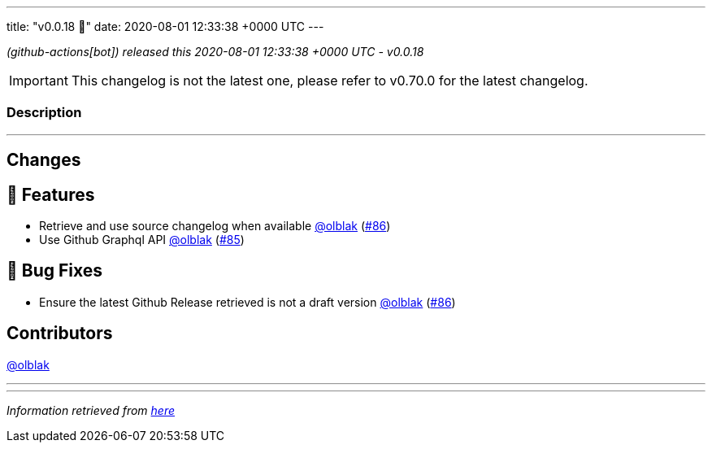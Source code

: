 ---
title: "v0.0.18 🌈"
date: 2020-08-01 12:33:38 +0000 UTC
---
// Disclaimer: this file is generated, do not edit it manually.


__ (github-actions[bot]) released this 2020-08-01 12:33:38 +0000 UTC - v0.0.18__



IMPORTANT: This changelog is not the latest one, please refer to v0.70.0 for the latest changelog.


=== Description

---

++++

<h2>Changes</h2>
<h2>🚀 Features</h2>
<ul>
<li>Retrieve and use source changelog when available <a class="user-mention notranslate" data-hovercard-type="user" data-hovercard-url="/users/olblak/hovercard" data-octo-click="hovercard-link-click" data-octo-dimensions="link_type:self" href="https://github.com/olblak">@olblak</a> (<a class="issue-link js-issue-link" data-error-text="Failed to load title" data-id="670822775" data-permission-text="Title is private" data-url="https://github.com/updatecli/updatecli/issues/86" data-hovercard-type="pull_request" data-hovercard-url="/updatecli/updatecli/pull/86/hovercard" href="https://github.com/updatecli/updatecli/pull/86">#86</a>)</li>
<li>Use Github Graphql API <a class="user-mention notranslate" data-hovercard-type="user" data-hovercard-url="/users/olblak/hovercard" data-octo-click="hovercard-link-click" data-octo-dimensions="link_type:self" href="https://github.com/olblak">@olblak</a> (<a class="issue-link js-issue-link" data-error-text="Failed to load title" data-id="670205578" data-permission-text="Title is private" data-url="https://github.com/updatecli/updatecli/issues/85" data-hovercard-type="pull_request" data-hovercard-url="/updatecli/updatecli/pull/85/hovercard" href="https://github.com/updatecli/updatecli/pull/85">#85</a>)</li>
</ul>
<h2>🐛 Bug Fixes</h2>
<ul>
<li>Ensure the latest Github Release retrieved is not a draft version  <a class="user-mention notranslate" data-hovercard-type="user" data-hovercard-url="/users/olblak/hovercard" data-octo-click="hovercard-link-click" data-octo-dimensions="link_type:self" href="https://github.com/olblak">@olblak</a> (<a class="issue-link js-issue-link" data-error-text="Failed to load title" data-id="670822775" data-permission-text="Title is private" data-url="https://github.com/updatecli/updatecli/issues/86" data-hovercard-type="pull_request" data-hovercard-url="/updatecli/updatecli/pull/86/hovercard" href="https://github.com/updatecli/updatecli/pull/86">#86</a>)</li>
</ul>
<h2>Contributors</h2>
<p><a class="user-mention notranslate" data-hovercard-type="user" data-hovercard-url="/users/olblak/hovercard" data-octo-click="hovercard-link-click" data-octo-dimensions="link_type:self" href="https://github.com/olblak">@olblak</a></p>

++++

---


---

__Information retrieved from link:https://github.com/updatecli/updatecli/releases/tag/v0.0.18[here]__

